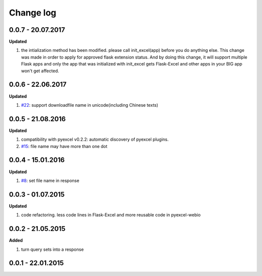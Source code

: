 Change log
================================================================================

0.0.7 - 20.07.2017
--------------------------------------------------------------------------------

**Updated**

#. the intialization method has been modified. please call init_excel(app)
   before you do anything else. This change was made in order to apply for
   approved flask extension status. And by doing this change, it will support
   multiple Flask apps and only the app that was initialized with init_excel
   gets Flask-Excel and other apps in your BIG app won't get affected.

0.0.6 - 22.06.2017
--------------------------------------------------------------------------------

**Updated**

#. `#22 <https://github.com/pyexcel-webwares/Flask-Excel/issues/22>`_: support
   downloadfile name in unicode(including Chinese texts)

0.0.5 - 21.08.2016
--------------------------------------------------------------------------------

**Updated**

#. compatibility with pyexcel v0.2.2: automatic discovery of pyexcel plugins.
#. `#15 <https://github.com/pyexcel-webwares/Flask-Excel/issues/15>`_: file name
   may have more than one dot

0.0.4 - 15.01.2016
--------------------------------------------------------------------------------

**Updated**

#. `#8 <https://github.com/pyexcel-webwares/Flask-Excel/issues/8>`_: set file
   name in response

0.0.3 - 01.07.2015
--------------------------------------------------------------------------------

**Updated**

#. code refactoring. less code lines in Flask-Excel and more reusable code in
   pyexcel-webio

0.0.2 - 21.05.2015
--------------------------------------------------------------------------------

**Added**

#. turn query sets into a response

0.0.1 - 22.01.2015
--------------------------------------------------------------------------------

